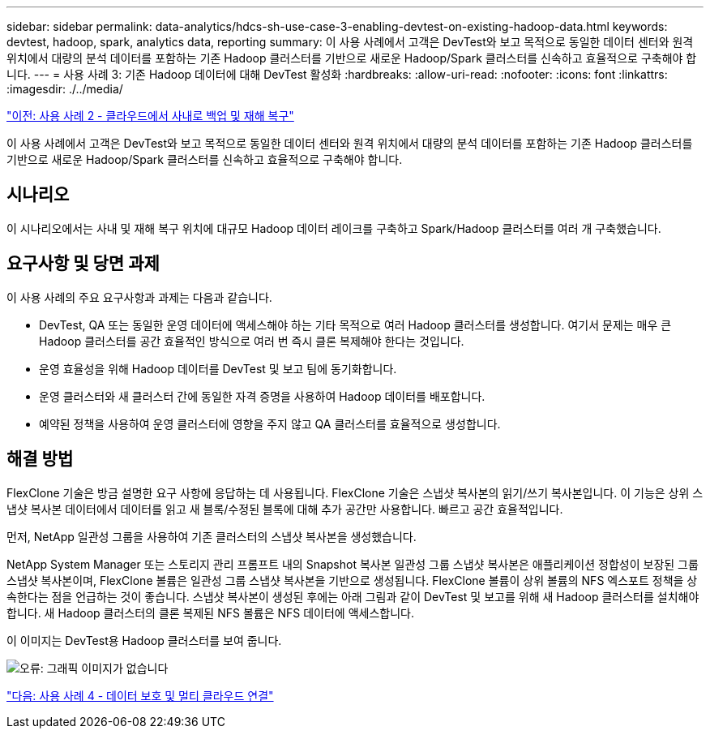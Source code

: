 ---
sidebar: sidebar 
permalink: data-analytics/hdcs-sh-use-case-3-enabling-devtest-on-existing-hadoop-data.html 
keywords: devtest, hadoop, spark, analytics data, reporting 
summary: 이 사용 사례에서 고객은 DevTest와 보고 목적으로 동일한 데이터 센터와 원격 위치에서 대량의 분석 데이터를 포함하는 기존 Hadoop 클러스터를 기반으로 새로운 Hadoop/Spark 클러스터를 신속하고 효율적으로 구축해야 합니다. 
---
= 사용 사례 3: 기존 Hadoop 데이터에 대해 DevTest 활성화
:hardbreaks:
:allow-uri-read: 
:nofooter: 
:icons: font
:linkattrs: 
:imagesdir: ./../media/


link:hdcs-sh-use-case-2-backup-and-disaster-recovery-from-the-cloud-to-on-premises.html["이전: 사용 사례 2 - 클라우드에서 사내로 백업 및 재해 복구"]

[role="lead"]
이 사용 사례에서 고객은 DevTest와 보고 목적으로 동일한 데이터 센터와 원격 위치에서 대량의 분석 데이터를 포함하는 기존 Hadoop 클러스터를 기반으로 새로운 Hadoop/Spark 클러스터를 신속하고 효율적으로 구축해야 합니다.



== 시나리오

이 시나리오에서는 사내 및 재해 복구 위치에 대규모 Hadoop 데이터 레이크를 구축하고 Spark/Hadoop 클러스터를 여러 개 구축했습니다.



== 요구사항 및 당면 과제

이 사용 사례의 주요 요구사항과 과제는 다음과 같습니다.

* DevTest, QA 또는 동일한 운영 데이터에 액세스해야 하는 기타 목적으로 여러 Hadoop 클러스터를 생성합니다. 여기서 문제는 매우 큰 Hadoop 클러스터를 공간 효율적인 방식으로 여러 번 즉시 클론 복제해야 한다는 것입니다.
* 운영 효율성을 위해 Hadoop 데이터를 DevTest 및 보고 팀에 동기화합니다.
* 운영 클러스터와 새 클러스터 간에 동일한 자격 증명을 사용하여 Hadoop 데이터를 배포합니다.
* 예약된 정책을 사용하여 운영 클러스터에 영향을 주지 않고 QA 클러스터를 효율적으로 생성합니다.




== 해결 방법

FlexClone 기술은 방금 설명한 요구 사항에 응답하는 데 사용됩니다. FlexClone 기술은 스냅샷 복사본의 읽기/쓰기 복사본입니다. 이 기능은 상위 스냅샷 복사본 데이터에서 데이터를 읽고 새 블록/수정된 블록에 대해 추가 공간만 사용합니다. 빠르고 공간 효율적입니다.

먼저, NetApp 일관성 그룹을 사용하여 기존 클러스터의 스냅샷 복사본을 생성했습니다.

NetApp System Manager 또는 스토리지 관리 프롬프트 내의 Snapshot 복사본 일관성 그룹 스냅샷 복사본은 애플리케이션 정합성이 보장된 그룹 스냅샷 복사본이며, FlexClone 볼륨은 일관성 그룹 스냅샷 복사본을 기반으로 생성됩니다. FlexClone 볼륨이 상위 볼륨의 NFS 엑스포트 정책을 상속한다는 점을 언급하는 것이 좋습니다. 스냅샷 복사본이 생성된 후에는 아래 그림과 같이 DevTest 및 보고를 위해 새 Hadoop 클러스터를 설치해야 합니다. 새 Hadoop 클러스터의 클론 복제된 NFS 볼륨은 NFS 데이터에 액세스합니다.

이 이미지는 DevTest용 Hadoop 클러스터를 보여 줍니다.

image:hdcs-sh-image11.png["오류: 그래픽 이미지가 없습니다"]

link:hdcs-sh-use-case-4-data-protection-and-multicloud-connectivity.html["다음: 사용 사례 4 - 데이터 보호 및 멀티 클라우드 연결"]
